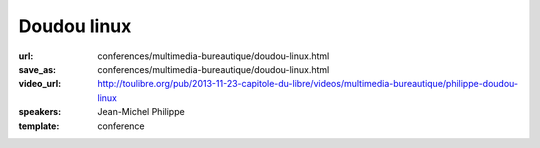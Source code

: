 ============
Doudou linux
============

:url: conferences/multimedia-bureautique/doudou-linux.html
:save_as: conferences/multimedia-bureautique/doudou-linux.html
:video_url: http://toulibre.org/pub/2013-11-23-capitole-du-libre/videos/multimedia-bureautique/philippe-doudou-linux
:speakers: Jean-Michel Philippe
:template: conference

.. html::

 <p>Fondateur du projet, Jean-Michel présentera <a href="http://www.doudoulinux.org/web/francais/index.html" rel="nofollow">Doudou Linux</a>, un système basé sur Debian et dédié aux enfants à partir de l&#39;âge de 2 ans. <br>L&#39;objectif à terme est de fournir aux enfants un système simple comme une console de jeu et attrayant, contenant le meilleur des TIC, et donc du libre !<br>Doudou Linux est actuellement en cours de traduction dans plus de 40 langues et est aujourd&#39;hui utilisé en école maternelle.</p>

